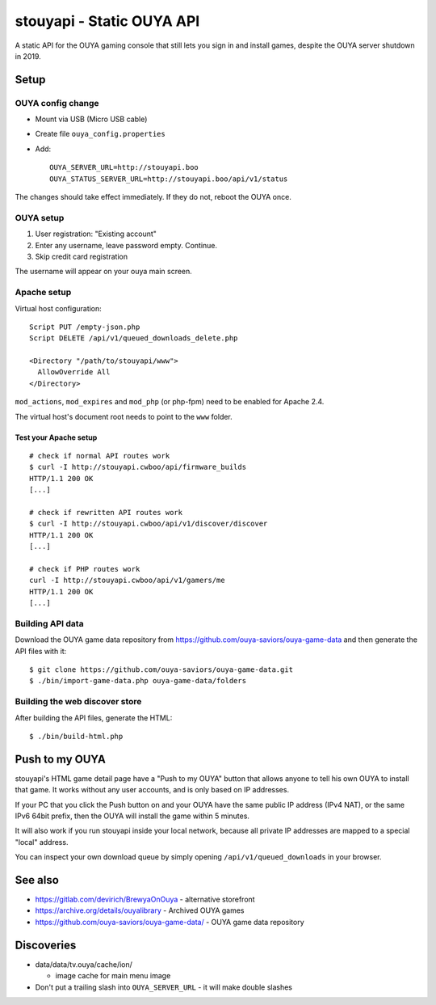 **************************
stouyapi - Static OUYA API
**************************

A static API for the OUYA gaming console that still lets you sign in
and install games, despite the OUYA server shutdown in 2019.


=====
Setup
=====

OUYA config change
==================
- Mount via USB (Micro USB cable)
- Create file ``ouya_config.properties``
- Add::

    OUYA_SERVER_URL=http://stouyapi.boo
    OUYA_STATUS_SERVER_URL=http://stouyapi.boo/api/v1/status

The changes should take effect immediately.
If they do not, reboot the OUYA once.


OUYA setup
==========

1. User registration: "Existing account"
2. Enter any username, leave password empty. Continue.
3. Skip credit card registration

The username will appear on your ouya main screen.


Apache setup
============
Virtual host configuration::

  Script PUT /empty-json.php
  Script DELETE /api/v1/queued_downloads_delete.php

  <Directory "/path/to/stouyapi/www">
    AllowOverride All
  </Directory>

``mod_actions``, ``mod_expires`` and ``mod_php`` (or php-fpm) need to be enabled
for Apache 2.4.

The virtual host's document root needs to point to the ``www`` folder.


Test your Apache setup
----------------------
::

   # check if normal API routes work
   $ curl -I http://stouyapi.cwboo/api/firmware_builds
   HTTP/1.1 200 OK
   [...]

   # check if rewritten API routes work
   $ curl -I http://stouyapi.cwboo/api/v1/discover/discover
   HTTP/1.1 200 OK
   [...]

   # check if PHP routes work
   curl -I http://stouyapi.cwboo/api/v1/gamers/me
   HTTP/1.1 200 OK
   [...]


Building API data
=================
Download the OUYA game data repository from
https://github.com/ouya-saviors/ouya-game-data
and then generate the API files with it::

    $ git clone https://github.com/ouya-saviors/ouya-game-data.git
    $ ./bin/import-game-data.php ouya-game-data/folders


Building the web discover store
===============================
After building the API files, generate the HTML::

  $ ./bin/build-html.php


===============
Push to my OUYA
===============
stouyapi's HTML game detail page have a "Push to my OUYA" button that
allows anyone to tell his own OUYA to install that game.
It works without any user accounts, and is only based on IP addresses.

If your PC that you click the Push button on and your OUYA have the same
public IP address (IPv4 NAT), or the same IPv6 64bit prefix, then
the OUYA will install the game within 5 minutes.

It will also work if you run stouyapi inside your local network, because
all private IP addresses are mapped to a special "local" address.

You can inspect your own download queue by simply opening
``/api/v1/queued_downloads`` in your browser.


========
See also
========

- https://gitlab.com/devirich/BrewyaOnOuya - alternative storefront
- https://archive.org/details/ouyalibrary - Archived OUYA games
- https://github.com/ouya-saviors/ouya-game-data/ - OUYA game data repository


===========
Discoveries
===========

- data/data/tv.ouya/cache/ion/

  - image cache for main menu image

- Don't put a trailing slash into ``OUYA_SERVER_URL`` - it will make double slashes
